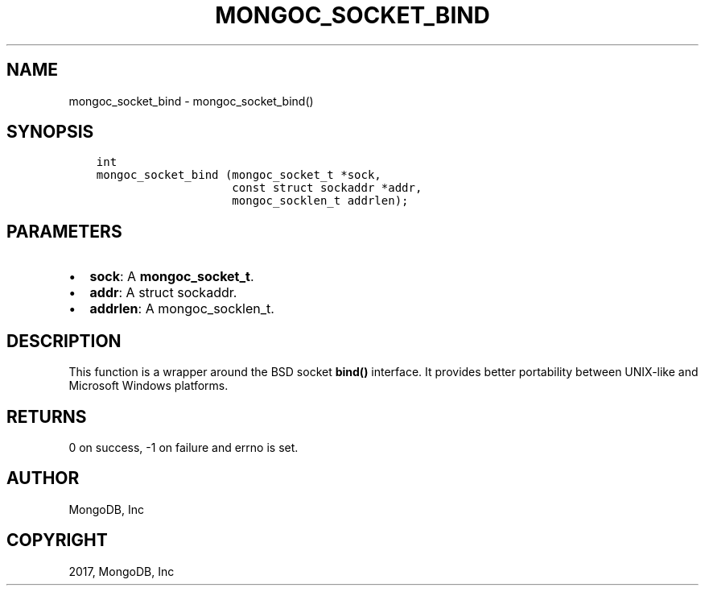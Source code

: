 .\" Man page generated from reStructuredText.
.
.TH "MONGOC_SOCKET_BIND" "3" "May 23, 2017" "1.6.3" "MongoDB C Driver"
.SH NAME
mongoc_socket_bind \- mongoc_socket_bind()
.
.nr rst2man-indent-level 0
.
.de1 rstReportMargin
\\$1 \\n[an-margin]
level \\n[rst2man-indent-level]
level margin: \\n[rst2man-indent\\n[rst2man-indent-level]]
-
\\n[rst2man-indent0]
\\n[rst2man-indent1]
\\n[rst2man-indent2]
..
.de1 INDENT
.\" .rstReportMargin pre:
. RS \\$1
. nr rst2man-indent\\n[rst2man-indent-level] \\n[an-margin]
. nr rst2man-indent-level +1
.\" .rstReportMargin post:
..
.de UNINDENT
. RE
.\" indent \\n[an-margin]
.\" old: \\n[rst2man-indent\\n[rst2man-indent-level]]
.nr rst2man-indent-level -1
.\" new: \\n[rst2man-indent\\n[rst2man-indent-level]]
.in \\n[rst2man-indent\\n[rst2man-indent-level]]u
..
.SH SYNOPSIS
.INDENT 0.0
.INDENT 3.5
.sp
.nf
.ft C
int
mongoc_socket_bind (mongoc_socket_t *sock,
                    const struct sockaddr *addr,
                    mongoc_socklen_t addrlen);
.ft P
.fi
.UNINDENT
.UNINDENT
.SH PARAMETERS
.INDENT 0.0
.IP \(bu 2
\fBsock\fP: A \fBmongoc_socket_t\fP\&.
.IP \(bu 2
\fBaddr\fP: A struct sockaddr.
.IP \(bu 2
\fBaddrlen\fP: A mongoc_socklen_t.
.UNINDENT
.SH DESCRIPTION
.sp
This function is a wrapper around the BSD socket \fBbind()\fP interface. It provides better portability between UNIX\-like and Microsoft Windows platforms.
.SH RETURNS
.sp
0 on success, \-1 on failure and errno is set.
.SH AUTHOR
MongoDB, Inc
.SH COPYRIGHT
2017, MongoDB, Inc
.\" Generated by docutils manpage writer.
.
